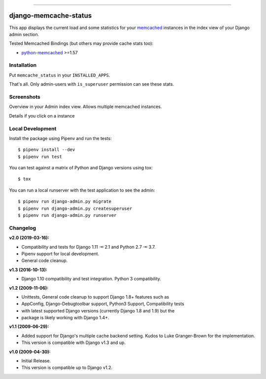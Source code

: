 .. image:: https://img.shields.io/pypi/v/django-memcache-status.svg
    :target: https://pypi.org/project/django-memcache-status/

.. image:: https://travis-ci.org/bartTC/django-memcache-status.svg?branch=master
    :target: https://travis-ci.org/bartTC/django-memcache-status

.. image:: https://api.codacy.com/project/badge/Coverage/bb93482e6a6348058b993a42951a9f19
    :target: https://www.codacy.com/app/bartTC/django-memcache-status

.. image:: https://api.codacy.com/project/badge/Grade/bb93482e6a6348058b993a42951a9f19
    :target: https://www.codacy.com/app/bartTC/django-memcache-status

-----

======================
django-memcache-status
======================

This app displays the current load and some statistics for your memcached_
instances in the index view of your Django admin section.

Tested Memcached Bindings (but others may provide cache stats too):

- `python-memcached`_ >=1.57

.. _python-memcached: https://pypi.org/project/python-memcached/

Installation
============

Put ``memcache_status`` in your ``INSTALLED_APPS``.

That's all. Only admin-users with ``is_superuser`` permission can see these
stats.

Screenshots
===========

.. image:: https://github.com/downloads/bartTC/django-memcache-status/memcache_status_1.png

Overview in your Admin index view. Allows multiple memcached instances.

.. image:: https://github.com/downloads/bartTC/django-memcache-status/memcache_status_2.png

Details if you click on a instance

.. _memcached: http://www.danga.com/memcached/

Local Development
=================

Install the package using Pipenv and run the tests::

    $ pipenv install --dev
    $ pipenv run test

You can test against a matrix of Python and Django versions using tox::

    $ tox

You can run a local runserver with the test application to see the
admin::

    $ pipenv run django-admin.py migrate
    $ pipenv run django-admin.py createsuperuser
    $ pipenv run django-admin.py runserver

Changelog
=========

**v2.0 (2019-03-16):**

- Compatibility and tests for Django 1.11 ⇥ 2.1 and Python 2.7 ⇥ 3.7.
- Pipenv support for local development.
- General code cleanup.

**v1.3 (2016-10-13):**

- Django 1.10 compatibility and test integration. Python 3 compatibility.

**v1.2 (2009-11-06):**

- Unittests, General code cleanup to support Django 1.8+ features such as
- AppConfig, Django-Debugtoolbar support, Python3 Support, Compatibility tests
- with latest supported Django versions (currently Django 1.8 and 1.9) but the
- package is likely working with Django 1.4+.

**v1.1 (2009-06-29):**

- Added support for Django's multiple cache backend setting. Kudos to Luke
  Granger-Brown for the implementation.
- This version is compatible with Django v1.3 and up.

**v1.0 (2009-04-30):**

- Initial Release.
- This version is compatible up to Django v1.2.
